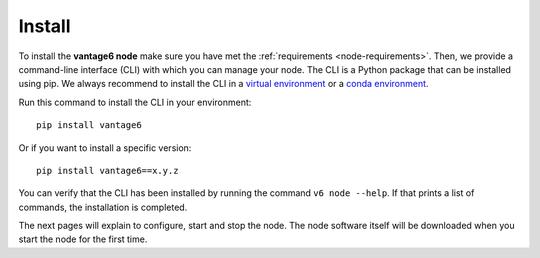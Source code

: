 
.. _install-node:

Install
-------

To install the **vantage6 node** make sure you have met the
:ref:`requirements <node-requirements>`. Then, we provide a command-line
interface (CLI) with which you can manage your node. The CLI is a Python
package that can be installed using pip. We always recommend to install the CLI
in a `virtual environment <https://docs.python.org/3/tutorial/venv.html>`_ or
a `conda environment <https://docs.conda.io/projects/conda/en/latest/user-guide/concepts/environments.html>`_.

Run this command to install the CLI in your environment:

::

   pip install vantage6

Or if you want to install a specific version:

::

   pip install vantage6==x.y.z

You can verify that the CLI has been installed by running the command
``v6 node --help``. If that prints a list of commands, the installation is
completed.

The next pages will explain to configure, start and stop the node. The
node software itself will be downloaded when you start the node for the first
time.

